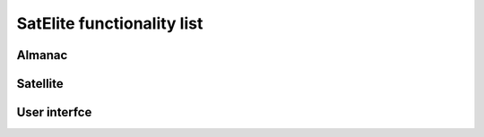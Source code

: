 SatElite functionality list
===========================

Almanac
-------

Satellite
---------

User interfce
-------------
